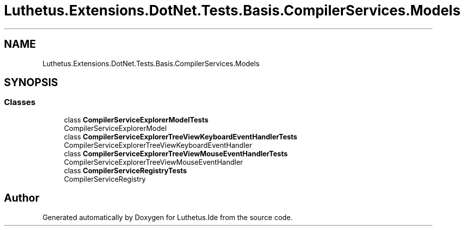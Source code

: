 .TH "Luthetus.Extensions.DotNet.Tests.Basis.CompilerServices.Models" 3 "Version 1.0.0" "Luthetus.Ide" \" -*- nroff -*-
.ad l
.nh
.SH NAME
Luthetus.Extensions.DotNet.Tests.Basis.CompilerServices.Models
.SH SYNOPSIS
.br
.PP
.SS "Classes"

.in +1c
.ti -1c
.RI "class \fBCompilerServiceExplorerModelTests\fP"
.br
.RI "CompilerServiceExplorerModel "
.ti -1c
.RI "class \fBCompilerServiceExplorerTreeViewKeyboardEventHandlerTests\fP"
.br
.RI "CompilerServiceExplorerTreeViewKeyboardEventHandler "
.ti -1c
.RI "class \fBCompilerServiceExplorerTreeViewMouseEventHandlerTests\fP"
.br
.RI "CompilerServiceExplorerTreeViewMouseEventHandler "
.ti -1c
.RI "class \fBCompilerServiceRegistryTests\fP"
.br
.RI "CompilerServiceRegistry "
.in -1c
.SH "Author"
.PP 
Generated automatically by Doxygen for Luthetus\&.Ide from the source code\&.
